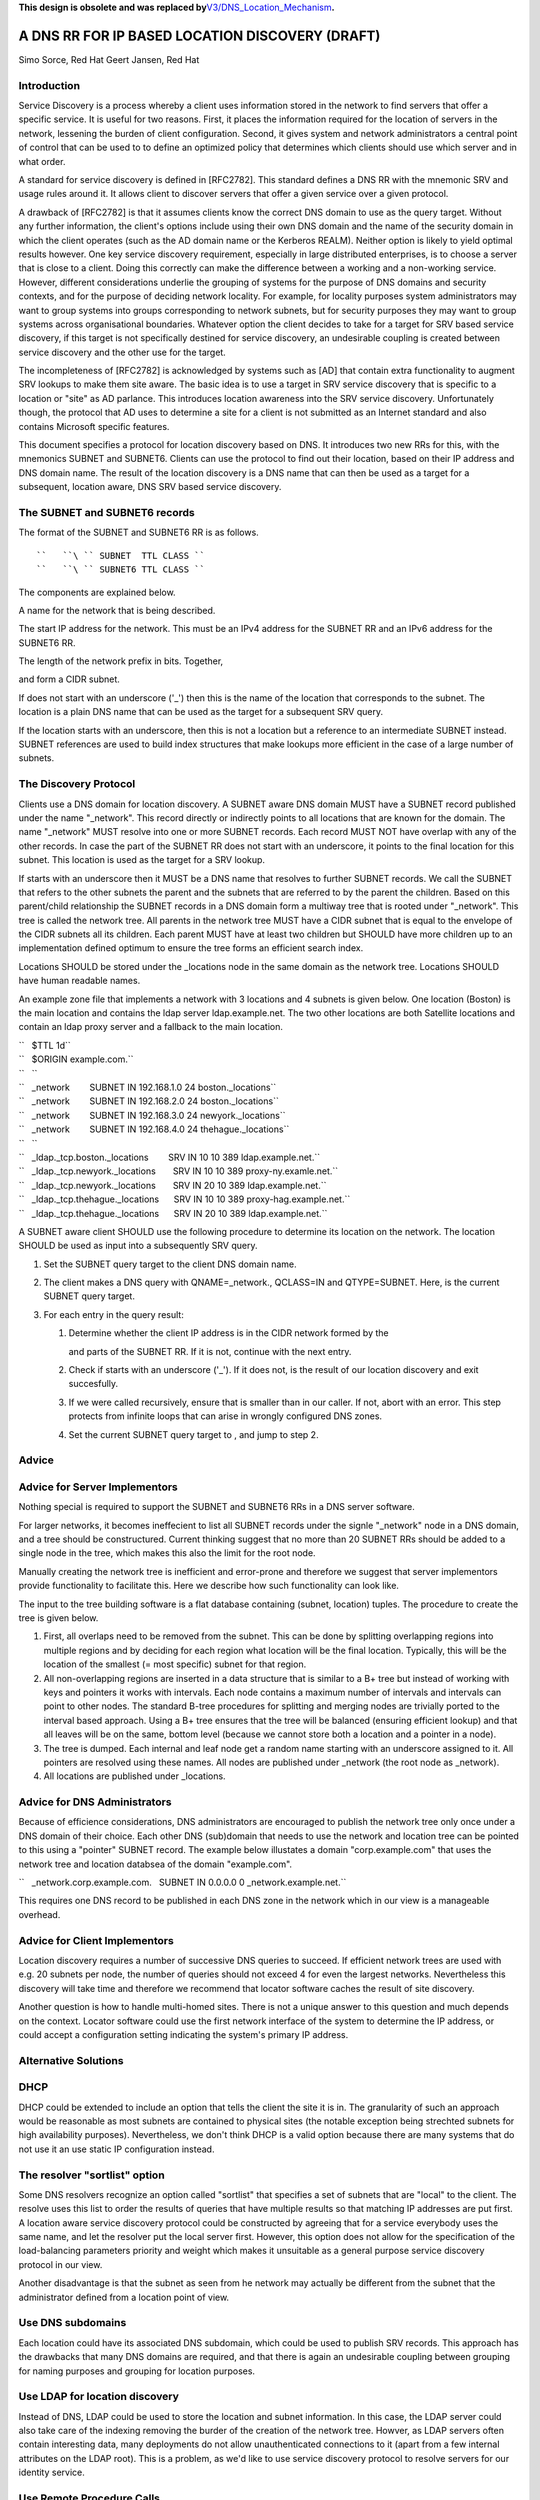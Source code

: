 **This design is obsolete and was replaced
by**\ `V3/DNS_Location_Mechanism <V3/DNS_Location_Mechanism>`__\ **.**



A DNS RR FOR IP BASED LOCATION DISCOVERY (DRAFT)
================================================

Simo Sorce, Red Hat Geert Jansen, Red Hat

Introduction
------------

Service Discovery is a process whereby a client uses information stored
in the network to find servers that offer a specific service. It is
useful for two reasons. First, it places the information required for
the location of servers in the network, lessening the burden of client
configuration. Second, it gives system and network administrators a
central point of control that can be used to to define an optimized
policy that determines which clients should use which server and in what
order.

A standard for service discovery is defined in [RFC2782]. This standard
defines a DNS RR with the mnemonic SRV and usage rules around it. It
allows client to discover servers that offer a given service over a
given protocol.

A drawback of [RFC2782] is that it assumes clients know the correct DNS
domain to use as the query target. Without any further information, the
client's options include using their own DNS domain and the name of the
security domain in which the client operates (such as the AD domain name
or the Kerberos REALM). Neither option is likely to yield optimal
results however. One key service discovery requirement, especially in
large distributed enterprises, is to choose a server that is close to a
client. Doing this correctly can make the difference between a working
and a non-working service. However, different considerations underlie
the grouping of systems for the purpose of DNS domains and security
contexts, and for the purpose of deciding network locality. For example,
for locality purposes system administrators may want to group systems
into groups corresponding to network subnets, but for security purposes
they may want to group systems across organisational boundaries.
Whatever option the client decides to take for a target for SRV based
service discovery, if this target is not specifically destined for
service discovery, an undesirable coupling is created between service
discovery and the other use for the target.

The incompleteness of [RFC2782] is acknowledged by systems such as [AD]
that contain extra functionality to augment SRV lookups to make them
site aware. The basic idea is to use a target in SRV service discovery
that is specific to a location or "site" as AD parlance. This introduces
location awareness into the SRV service discovery. Unfortunately though,
the protocol that AD uses to determine a site for a client is not
submitted as an Internet standard and also contains Microsoft specific
features.

This document specifies a protocol for location discovery based on DNS.
It introduces two new RRs for this, with the mnemonics SUBNET and
SUBNET6. Clients can use the protocol to find out their location, based
on their IP address and DNS domain name. The result of the location
discovery is a DNS name that can then be used as a target for a
subsequent, location aware, DNS SRV based service discovery.



The SUBNET and SUBNET6 records
------------------------------

The format of the SUBNET and SUBNET6 RR is as follows.

::

   ``   ``\ `` SUBNET  TTL CLASS ``
   ``   ``\ `` SUBNET6 TTL CLASS ``

The components are explained below.

A name for the network that is being described.

The start IP address for the network. This must be an IPv4 address for
the SUBNET RR and an IPv6 address for the SUBNET6 RR.

The length of the network prefix in bits. Together,

and form a CIDR subnet.

If does not start with an underscore ('_') then this is the name of the
location that corresponds to the subnet. The location is a plain DNS
name that can be used as the target for a subsequent SRV query.

If the location starts with an underscore, then this is not a location
but a reference to an intermediate SUBNET instead. SUBNET references are
used to build index structures that make lookups more efficient in the
case of a large number of subnets.



The Discovery Protocol
----------------------

Clients use a DNS domain for location discovery. A SUBNET aware DNS
domain MUST have a SUBNET record published under the name "_network".
This record directly or indirectly points to all locations that are
known for the domain. The name "_network" MUST resolve into one or more
SUBNET records. Each record MUST NOT have overlap with any of the other
records. In case the part of the SUBNET RR does not start with an
underscore, it points to the final location for this subnet. This
location is used as the target for a SRV lookup.

If starts with an underscore then it MUST be a DNS name that resolves to
further SUBNET records. We call the SUBNET that refers to the other
subnets the parent and the subnets that are referred to by the parent
the children. Based on this parent/child relationship the SUBNET records
in a DNS domain form a multiway tree that is rooted under "_network".
This tree is called the network tree. All parents in the network tree
MUST have a CIDR subnet that is equal to the envelope of the CIDR
subnets all its children. Each parent MUST have at least two children
but SHOULD have more children up to an implementation defined optimum to
ensure the tree forms an efficient search index.

Locations SHOULD be stored under the \_locations node in the same domain
as the network tree. Locations SHOULD have human readable names.

An example zone file that implements a network with 3 locations and 4
subnets is given below. One location (Boston) is the main location and
contains the ldap server ldap.example.net. The two other locations are
both Satellite locations and contain an ldap proxy server and a fallback
to the main location.

| ``   $TTL 1d``
| ``   $ORIGIN example.com.``
| ``   ``
| ``   _network        SUBNET IN 192.168.1.0 24 boston._locations``
| ``   _network        SUBNET IN 192.168.2.0 24 boston._locations``
| ``   _network        SUBNET IN 192.168.3.0 24 newyork._locations``
| ``   _network        SUBNET IN 192.168.4.0 24 thehague._locations``
| ``   ``
| ``   _ldap._tcp.boston._locations        SRV IN 10 10 389 ldap.example.net.``
| ``   _ldap._tcp.newyork._locations       SRV IN 10 10 389 proxy-ny.examle.net.``
| ``   _ldap._tcp.newyork._locations       SRV IN 20 10 389 ldap.example.net.``
| ``   _ldap._tcp.thehague._locations      SRV IN 10 10 389 proxy-hag.example.net.``
| ``   _ldap._tcp.thehague._locations      SRV IN 20 10 389 ldap.example.net.``

A SUBNET aware client SHOULD use the following procedure to determine
its location on the network. The location SHOULD be used as input into a
subsequently SRV query.

#. Set the SUBNET query target to the client DNS domain name.
#. The client makes a DNS query with QNAME=_network., QCLASS=IN and
   QTYPE=SUBNET. Here, is the current SUBNET query target.
#. For each entry in the query result:

   #. Determine whether the client IP address is in the CIDR network
      formed by the

      and parts of the SUBNET RR. If it is not, continue with the next
      entry.

   #. Check if starts with an underscore ('_'). If it does not, is the
      result of our location discovery and exit succesfully.

   #. If we were called recursively, ensure that is smaller than in our
      caller. If not, abort with an error. This step protects from
      infinite loops that can arise in wrongly configured DNS zones.

   #. Set the current SUBNET query target to , and jump to step 2.

Advice
------



Advice for Server Implementors
----------------------------------------------------------------------------------------------

Nothing special is required to support the SUBNET and SUBNET6 RRs in a
DNS server software.

For larger networks, it becomes ineffecient to list all SUBNET records
under the signle "_network" node in a DNS domain, and a tree should be
constructured. Current thinking suggest that no more than 20 SUBNET RRs
should be added to a single node in the tree, which makes this also the
limit for the root node.

Manually creating the network tree is inefficient and error-prone and
therefore we suggest that server implementors provide functionality to
facilitate this. Here we describe how such functionality can look like.

The input to the tree building software is a flat database containing
(subnet, location) tuples. The procedure to create the tree is given
below.

#. First, all overlaps need to be removed from the subnet. This can be
   done by splitting overlapping regions into multiple regions and by
   deciding for each region what location will be the final location.
   Typically, this will be the location of the smallest (= most
   specific) subnet for that region.
#. All non-overlapping regions are inserted in a data structure that is
   similar to a B+ tree but instead of working with keys and pointers it
   works with intervals. Each node contains a maximum number of
   intervals and intervals can point to other nodes. The standard B-tree
   procedures for splitting and merging nodes are trivially ported to
   the interval based approach. Using a B+ tree ensures that the tree
   will be balanced (ensuring efficient lookup) and that all leaves will
   be on the same, bottom level (because we cannot store both a location
   and a pointer in a node).
#. The tree is dumped. Each internal and leaf node get a random name
   starting with an underscore assigned to it. All pointers are resolved
   using these names. All nodes are published under \_network (the root
   node as \_network).
#. All locations are published under \_locations.



Advice for DNS Administrators
----------------------------------------------------------------------------------------------

Because of efficience considerations, DNS administrators are encouraged
to publish the network tree only once under a DNS domain of their
choice. Each other DNS (sub)domain that needs to use the network and
location tree can be pointed to this using a "pointer" SUBNET record.
The example below illustates a domain "corp.example.com" that uses the
network tree and location databsea of the domain "example.com".

``   _network.corp.example.com.   SUBNET IN 0.0.0.0 0 _network.example.net.``

This requires one DNS record to be published in each DNS zone in the
network which in our view is a manageable overhead.



Advice for Client Implementors
----------------------------------------------------------------------------------------------

Location discovery requires a number of successive DNS queries to
succeed. If efficient network trees are used with e.g. 20 subnets per
node, the number of queries should not exceed 4 for even the largest
networks. Nevertheless this discovery will take time and therefore we
recommend that locator software caches the result of site discovery.

Another question is how to handle multi-homed sites. There is not a
unique answer to this question and much depends on the context. Locator
software could use the first network interface of the system to
determine the IP address, or could accept a configuration setting
indicating the system's primary IP address.



Alternative Solutions
---------------------

DHCP
----------------------------------------------------------------------------------------------

DHCP could be extended to include an option that tells the client the
site it is in. The granularity of such an approach would be reasonable
as most subnets are contained to physical sites (the notable exception
being strechted subnets for high availability purposes). Nevertheless,
we don't think DHCP is a valid option because there are many systems
that do not use it an use static IP configuration instead.



The resolver "sortlist" option
----------------------------------------------------------------------------------------------

Some DNS resolvers recognize an option called "sortlist" that specifies
a set of subnets that are "local" to the client. The resolve uses this
list to order the results of queries that have multiple results so that
matching IP addresses are put first. A location aware service discovery
protocol could be constructed by agreeing that for a service everybody
uses the same name, and let the resolver put the local server first.
However, this option does not allow for the specification of the
load-balancing parameters priority and weight which makes it unsuitable
as a general purpose service discovery protocol in our view.

Another disadvantage is that the subnet as seen from he network may
actually be different from the subnet that the administrator defined
from a location point of view.



Use DNS subdomains
----------------------------------------------------------------------------------------------

Each location could have its associated DNS subdomain, which could be
used to publish SRV records. This approach has the drawbacks that many
DNS domains are required, and that there is again an undesirable
coupling between grouping for naming purposes and grouping for location
purposes.



Use LDAP for location discovery
----------------------------------------------------------------------------------------------

Instead of DNS, LDAP could be used to store the location and subnet
information. In this case, the LDAP server could also take care of the
indexing removing the burder of the creation of the network tree.
Howver, as LDAP servers often contain interesting data, many deployments
do not allow unauthenticated connections to it (apart from a few
internal attributes on the LDAP root). This is a problem, as we'd like
to use service discovery protocol to resolve servers for our identity
service.



Use Remote Procedure Calls
----------------------------------------------------------------------------------------------

Instead of a client resolving its site, a remote procedure call approach
could be used. This would solve the unauthenicated access to the
location database problem. This is also the approach taken in [AD] where
clients make a connectionless LDAP request to a domain controller which
is in fact is just an RPC. The disadvantage of this approach is that yet
another protocol is introduce. the advantage is that the location and
subnet database does not need to be public, it only needs to be
available to the RPC server.



Transition Period
-----------------

It is expected that it will take quite a while for DNS server to catch
up and implement the SUBNET RR. Until this time, client implementations
MAY use [RFC1464] style TXT records to store keys named "subnet" and
"subnet6" in TXT records.



Security Considerations
-----------------------

Publishing the tree of SUBNET nodes under a well known location allows
for anonymous discovery of all the subnets and location names. Although
the data disclosed is not as relevant as what is discolsed via a zone
transfer it may still be perceived as a security issue. An organization
may use features in their DNS server to provide different results
depending on the querying IP source address (views) so that this
information is not available outside the internal organization networks.

References
----------

[RFC1464]

[RFC2782]

[AD]
